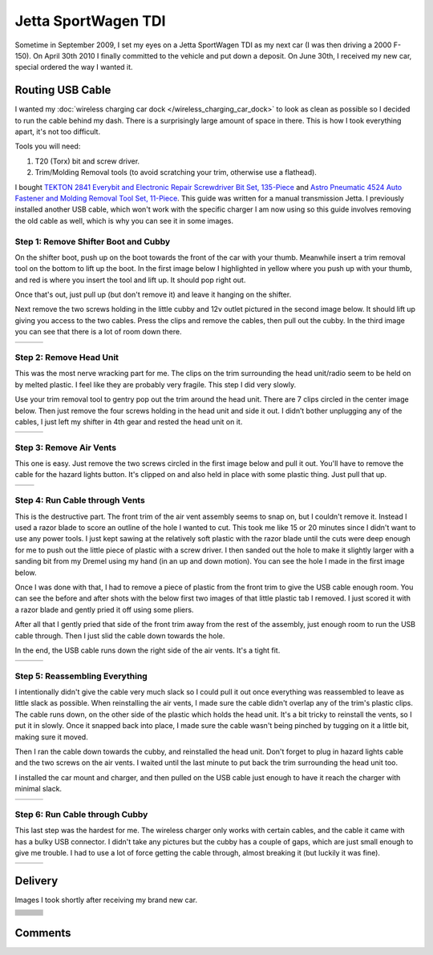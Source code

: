 .. _vw_jsw_2010:

====================
Jetta SportWagen TDI
====================

Sometime in September 2009, I set my eyes on a Jetta SportWagen TDI as my next car (I was then driving a 2000 F-150).
On April 30th 2010 I finally committed to the vehicle and put down a deposit. On June 30th, I received my new car,
special ordered the way I wanted it.

.. image:: https://badges.fuelly.com/images/sig-us/46669.png
    :target: https://www.fuelly.com/car/volkswagen/jetta/2010/Robpol86/46669

Routing USB Cable
=================

I wanted my :doc:`wireless charging car dock </wireless_charging_car_dock>` to look as clean as possible so I decided to
run the cable behind my dash. There is a surprisingly large amount of space in there. This is how I took everything
apart, it's not too difficult.

Tools you will need:

1. T20 (Torx) bit and screw driver.
2. Trim/Molding Removal tools (to avoid scratching your trim, otherwise use a flathead).

I bought `TEKTON 2841 Everybit and Electronic Repair Screwdriver Bit Set, 135-Piece <https://www.amazon.com/gp/product/B008HYVG6I>`_
and `Astro Pneumatic 4524 Auto Fastener and Molding Removal Tool Set, 11-Piece <https://www.amazon.com/gp/product/B005NMCE04>`_.
This guide was written for a manual transmission Jetta. I previously installed another USB cable, which won't work with
the specific charger I am now using so this guide involves removing the old cable as well, which is why you can see it
in some images.

Step 1: Remove Shifter Boot and Cubby
-------------------------------------

On the shifter boot, push up on the boot towards the front of the car with your thumb. Meanwhile insert a trim removal
tool on the bottom to lift up the boot. In the first image below I highlighted in yellow where you push up with your
thumb, and red is where you insert the tool and lift up. It should pop right out.

Once that's out, just pull up (but don't remove it) and leave it hanging on the shifter.

Next remove the two screws holding in the little cubby and 12v outlet pictured in the second image below. It should lift
up giving you access to the two cables. Press the clips and remove the cables, then pull out the cubby. In the third
image you can see that there is a lot of room down there.

.. list-table::

    * - .. imgur:: NWCmESI
      - .. imgur:: nbwMYCw
      - .. imgur:: k41ZdxS

Step 2: Remove Head Unit
------------------------

This was the most nerve wracking part for me. The clips on the trim surrounding the head unit/radio seem to be held on
by melted plastic. I feel like they are probably very fragile. This step I did very slowly.

Use your trim removal tool to gentry pop out the trim around the head unit. There are 7 clips circled in the center
image below. Then just remove the four screws holding in the head unit and side it out. I didn’t bother unplugging any
of the cables, I just left my shifter in 4th gear and rested the head unit on it.

.. list-table::

    * - .. imgur:: RjFyVQp
      - .. imgur:: PJJv47m
      - .. imgur:: ZxgLd1i

Step 3: Remove Air Vents
------------------------

This one is easy. Just remove the two screws circled in the first image below and pull it out. You'll have to remove the
cable for the hazard lights button. It's clipped on and also held in place with some plastic thing. Just pull that up.

.. list-table::

    * - .. imgur:: Ww02qMK
      - .. imgur:: jX1kQG4

Step 4: Run Cable through Vents
-------------------------------

This is the destructive part. The front trim of the air vent assembly seems to snap on, but I couldn't remove it.
Instead I used a razor blade to score an outline of the hole I wanted to cut. This took me like 15 or 20 minutes since
I didn't want to use any power tools. I just kept sawing at the relatively soft plastic with the razor blade until the
cuts were deep enough for me to push out the little piece of plastic with a screw driver. I then sanded out the hole to
make it slightly larger with a sanding bit from my Dremel using my hand (in an up and down motion). You can see the
hole I made in the first image below.

Once I was done with that, I had to remove a piece of plastic from the front trim to give the USB cable enough room.
You can see the before and after shots with the below first two images of that little plastic tab I removed. I just
scored it with a razor blade and gently pried it off using some pliers.

After all that I gently pried that side of the front trim away from the rest of the assembly, just enough room to run
the USB cable through. Then I just slid the cable down towards the hole.

In the end, the USB cable runs down the right side of the air vents. It's a tight fit.

.. list-table::

    * - .. imgur:: oEIw1kS
      - .. imgur:: lwmxAvc
      - .. imgur:: 7O0EUpU

Step 5: Reassembling Everything
-------------------------------

I intentionally didn't give the cable very much slack so I could pull it out once everything was reassembled to leave
as little slack as possible. When reinstalling the air vents, I made sure the cable didn't overlap any of the trim's
plastic clips. The cable runs down, on the other side of the plastic which holds the head unit. It's a bit tricky to
reinstall the vents, so I put it in slowly. Once it snapped back into place, I made sure the cable wasn't being pinched
by tugging on it a little bit, making sure it moved.

Then I ran the cable down towards the cubby, and reinstalled the head unit. Don't forget to plug in hazard lights cable
and the two screws on the air vents. I waited until the last minute to put back the trim surrounding the head unit too.

I installed the car mount and charger, and then pulled on the USB cable just enough to have it reach the charger with
minimal slack.

.. list-table::

    * - .. imgur:: wzcOYuQ
      - .. imgur:: 2CMNydn
      - .. imgur:: nd3whf1

Step 6: Run Cable through Cubby
-------------------------------

This last step was the hardest for me. The wireless charger only works with certain cables, and the cable it came with
has a bulky USB connector. I didn't take any pictures but the cubby has a couple of gaps, which are just small enough
to give me trouble. I had to use a lot of force getting the cable through, almost breaking it (but luckily it was
fine).

.. list-table::

    * - .. imgur:: 55krwnA
      - .. imgur:: 7lHFKUv
      - .. imgur:: 7WTPx0v.gif

Delivery
========

Images I took shortly after receiving my brand new car.

.. list-table::

    * - .. imgur:: T640Q
      - .. imgur:: vT2SN
      - .. imgur:: TQ3BH
    * - .. imgur:: g3vnR
      - .. imgur:: Y2ziD
      - .. imgur:: eLut3
    * - .. imgur:: UFZST
      - .. imgur:: KZo5j
      - .. imgur:: ziSTv
    * - .. imgur:: DbXvX
      - .. imgur:: kVbMX
      - .. imgur:: WJqLK
    * - .. imgur:: 7v2Xf
      - .. imgur:: PVixc
      - .. imgur:: PEDQH
    * - .. imgur:: wtvxY
      - .. imgur:: CaUOW
      - .. imgur:: VzRGA
    * - .. imgur:: DHcik
      - .. imgur:: 11Gq8
      - .. imgur:: DBQVK
    * - .. imgur:: 5Ui7D
      - .. imgur:: sjLJ2
      - .. imgur:: fXw0P
    * - .. imgur:: NbFfu
      - .. imgur:: 49dr4
      - .. imgur:: o6xgw
    * - .. imgur:: jJ994
      - .. imgur:: tOmfy
      - .. imgur:: 9wLnO
    * - .. imgur:: YQhWF
      -
      -

Comments
========

.. disqus::
